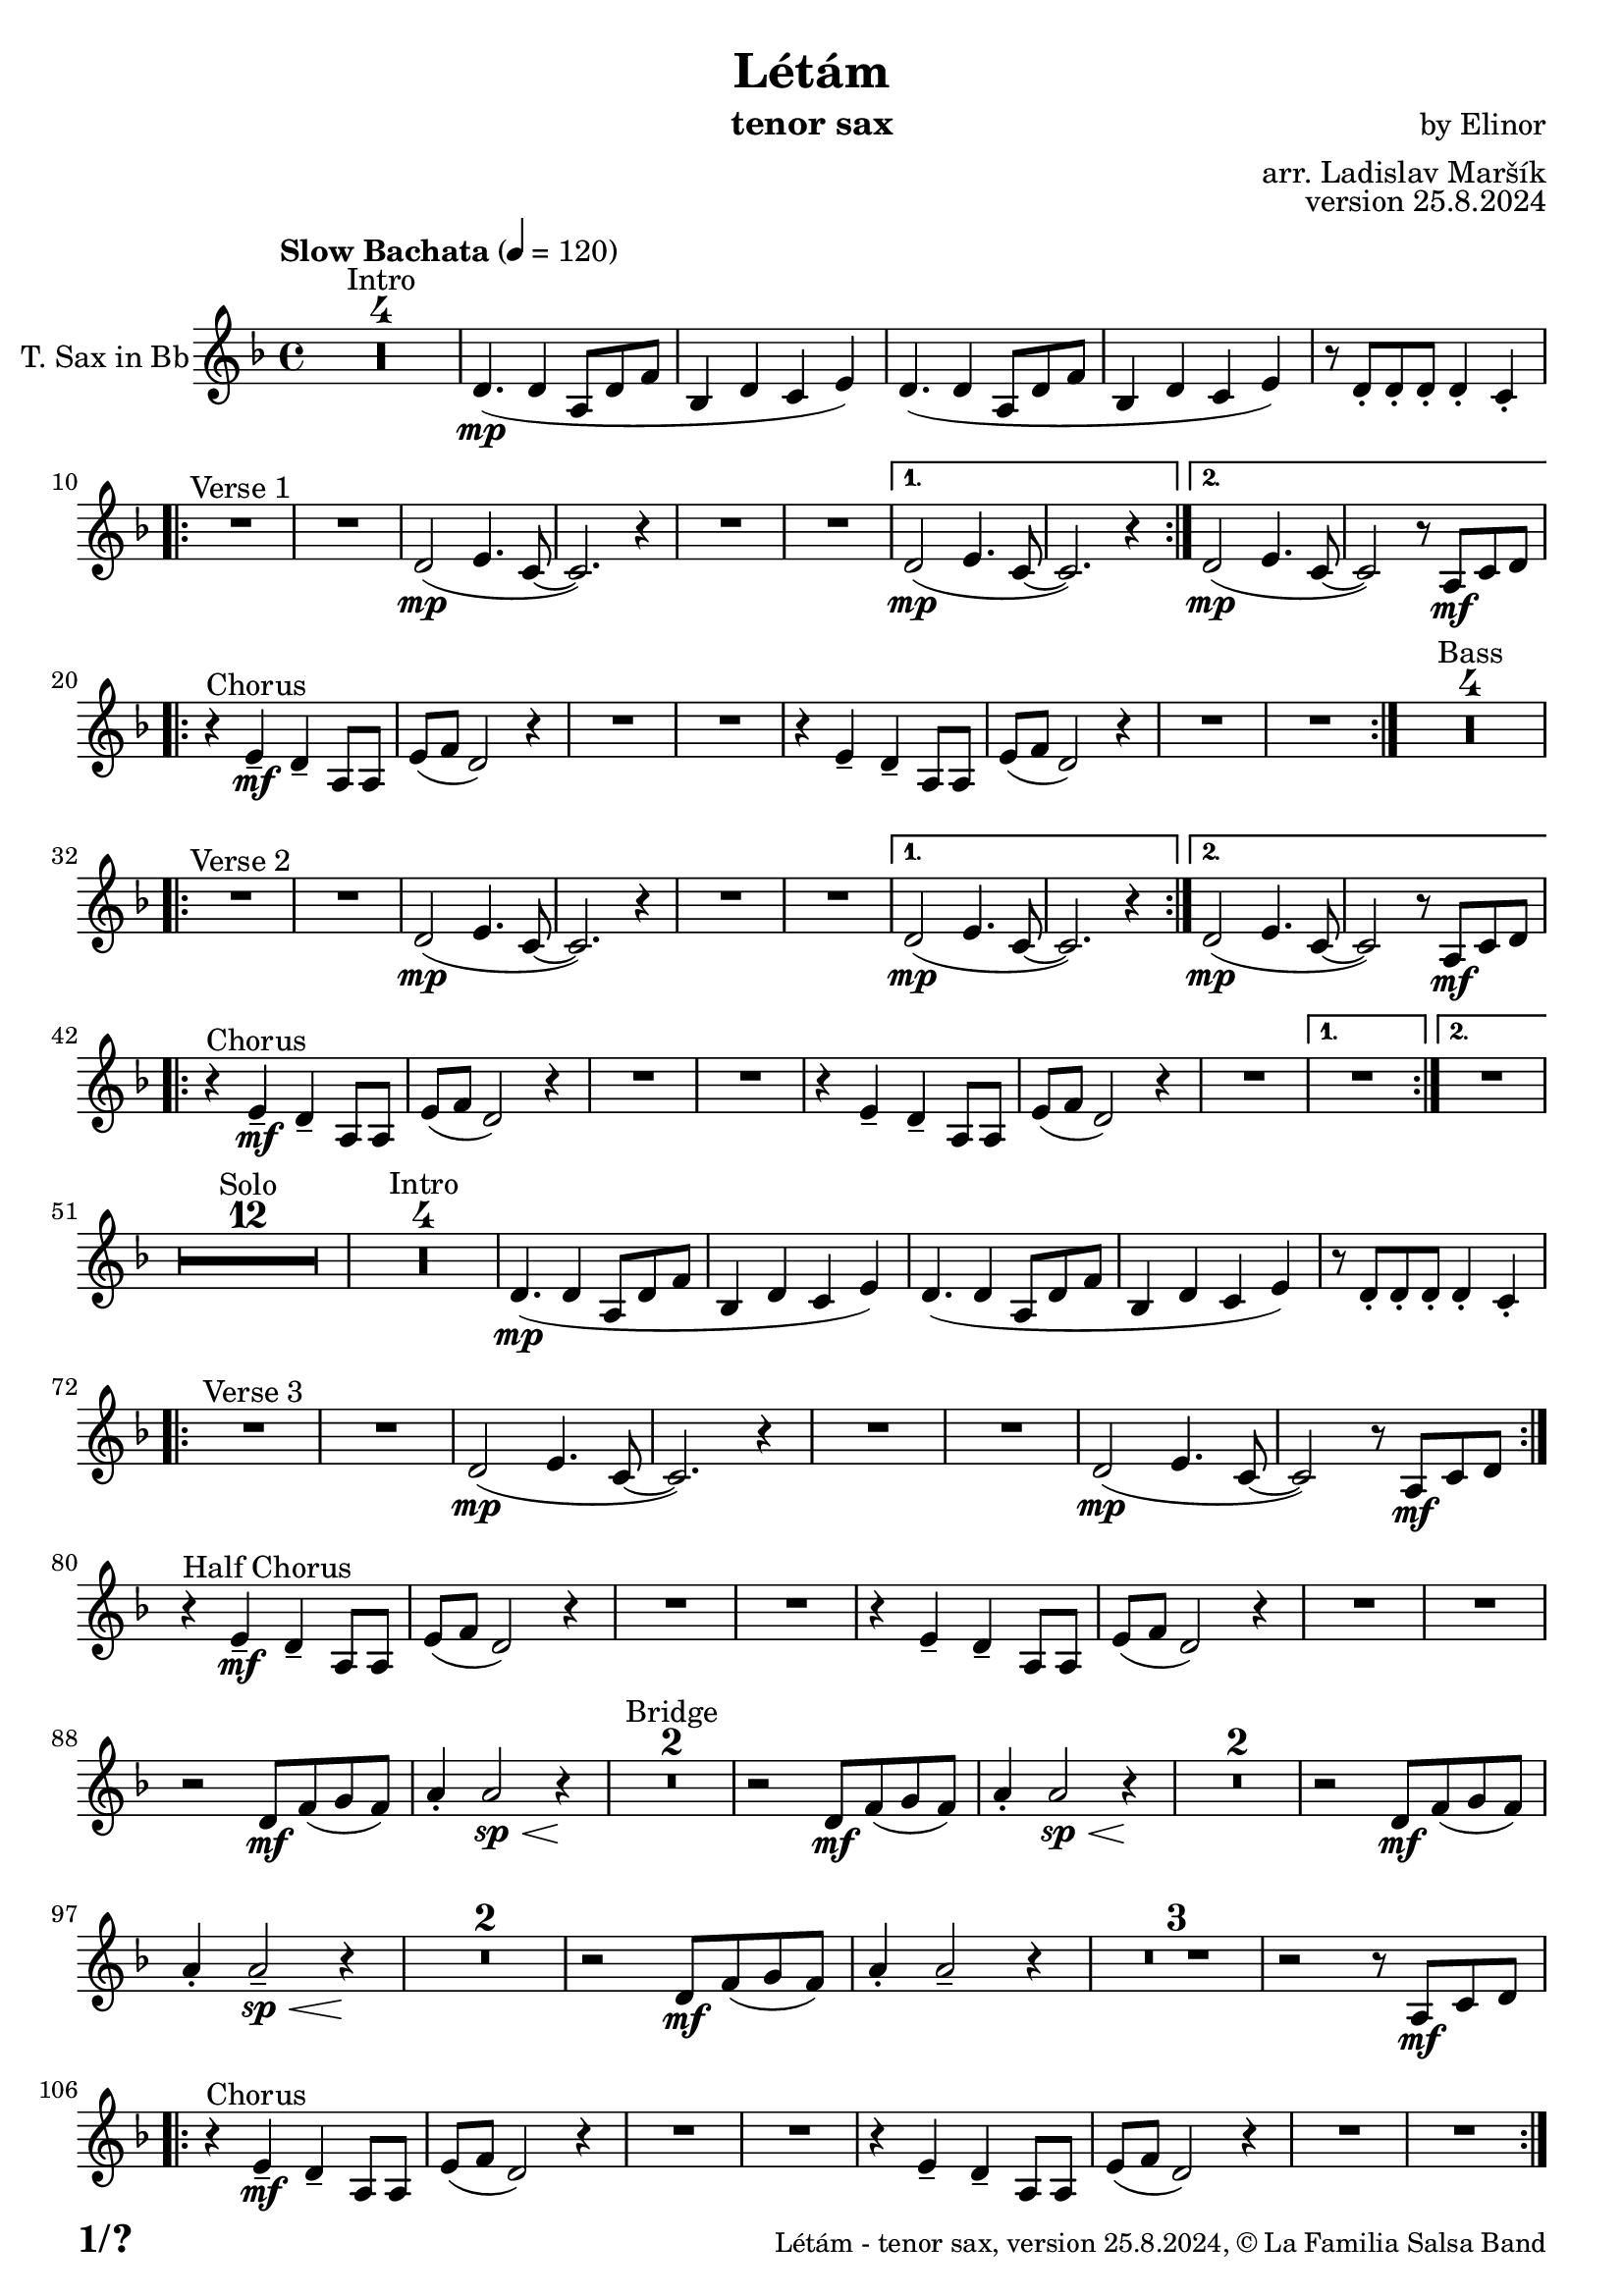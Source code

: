 \version "2.22.2"

% Sheet revision 2022_09

\header {
  title = "Létám"
  instrument = "tenor sax"
  composer = "by Elinor"
  arranger = "arr. Ladislav Maršík"
  opus = "version 25.8.2024"
  copyright = "© La Familia Salsa Band"
}

inst =
#(define-music-function
  (string)
  (string?)
  #{ <>^\markup \abs-fontsize #16 \bold \box #string #})

makePercent = #(define-music-function (note) (ly:music?)
                 (make-music 'PercentEvent 'length (ly:music-length note)))

#(define (test-stencil grob text)
   (let* ((orig (ly:grob-original grob))
          (siblings (ly:spanner-broken-into orig)) ; have we been split?
          (refp (ly:grob-system grob))
          (left-bound (ly:spanner-bound grob LEFT))
          (right-bound (ly:spanner-bound grob RIGHT))
          (elts-L (ly:grob-array->list (ly:grob-object left-bound 'elements)))
          (elts-R (ly:grob-array->list (ly:grob-object right-bound 'elements)))
          (break-alignment-L
           (filter
            (lambda (elt) (grob::has-interface elt 'break-alignment-interface))
            elts-L))
          (break-alignment-R
           (filter
            (lambda (elt) (grob::has-interface elt 'break-alignment-interface))
            elts-R))
          (break-alignment-L-ext (ly:grob-extent (car break-alignment-L) refp X))
          (break-alignment-R-ext (ly:grob-extent (car break-alignment-R) refp X))
          (num
           (markup text))
          (num
           (if (or (null? siblings)
                   (eq? grob (car siblings)))
               num
               (make-parenthesize-markup num)))
          (num (grob-interpret-markup grob num))
          (num-stil-ext-X (ly:stencil-extent num X))
          (num-stil-ext-Y (ly:stencil-extent num Y))
          (num (ly:stencil-aligned-to num X CENTER))
          (num
           (ly:stencil-translate-axis
            num
            (+ (interval-length break-alignment-L-ext)
               (* 0.5
                  (- (car break-alignment-R-ext)
                     (cdr break-alignment-L-ext))))
            X))
          (bracket-L
           (markup
            #:path
            0.1 ; line-thickness
            `((moveto 0.5 ,(* 0.5 (interval-length num-stil-ext-Y)))
              (lineto ,(* 0.5
                          (- (car break-alignment-R-ext)
                             (cdr break-alignment-L-ext)
                             (interval-length num-stil-ext-X)))
                      ,(* 0.5 (interval-length num-stil-ext-Y)))
              (closepath)
              (rlineto 0.0
                       ,(if (or (null? siblings) (eq? grob (car siblings)))
                            -1.0 0.0)))))
          (bracket-R
           (markup
            #:path
            0.1
            `((moveto ,(* 0.5
                          (- (car break-alignment-R-ext)
                             (cdr break-alignment-L-ext)
                             (interval-length num-stil-ext-X)))
                      ,(* 0.5 (interval-length num-stil-ext-Y)))
              (lineto 0.5
                      ,(* 0.5 (interval-length num-stil-ext-Y)))
              (closepath)
              (rlineto 0.0
                       ,(if (or (null? siblings) (eq? grob (last siblings)))
                            -1.0 0.0)))))
          (bracket-L (grob-interpret-markup grob bracket-L))
          (bracket-R (grob-interpret-markup grob bracket-R))
          (num (ly:stencil-combine-at-edge num X LEFT bracket-L 0.4))
          (num (ly:stencil-combine-at-edge num X RIGHT bracket-R 0.4)))
     num))

#(define-public (Measure_attached_spanner_engraver context)
   (let ((span '())
         (finished '())
         (event-start '())
         (event-stop '()))
     (make-engraver
      (listeners ((measure-counter-event engraver event)
                  (if (= START (ly:event-property event 'span-direction))
                      (set! event-start event)
                      (set! event-stop event))))
      ((process-music trans)
       (if (ly:stream-event? event-stop)
           (if (null? span)
               (ly:warning "You're trying to end a measure-attached spanner but you haven't started one.")
               (begin (set! finished span)
                 (ly:engraver-announce-end-grob trans finished event-start)
                 (set! span '())
                 (set! event-stop '()))))
       (if (ly:stream-event? event-start)
           (begin (set! span (ly:engraver-make-grob trans 'MeasureCounter event-start))
             (set! event-start '()))))
      ((stop-translation-timestep trans)
       (if (and (ly:spanner? span)
                (null? (ly:spanner-bound span LEFT))
                (moment<=? (ly:context-property context 'measurePosition) ZERO-MOMENT))
           (ly:spanner-set-bound! span LEFT
                                  (ly:context-property context 'currentCommandColumn)))
       (if (and (ly:spanner? finished)
                (moment<=? (ly:context-property context 'measurePosition) ZERO-MOMENT))
           (begin
            (if (null? (ly:spanner-bound finished RIGHT))
                (ly:spanner-set-bound! finished RIGHT
                                       (ly:context-property context 'currentCommandColumn)))
            (set! finished '())
            (set! event-start '())
            (set! event-stop '()))))
      ((finalize trans)
       (if (ly:spanner? finished)
           (begin
            (if (null? (ly:spanner-bound finished RIGHT))
                (set! (ly:spanner-bound finished RIGHT)
                      (ly:context-property context 'currentCommandColumn)))
            (set! finished '())))
       (if (ly:spanner? span)
           (begin
            (ly:warning "I think there's a dangling measure-attached spanner :-(")
            (ly:grob-suicide! span)
            (set! span '())))))))

\layout {
  \context {
    \Staff
    \consists #Measure_attached_spanner_engraver
    \override MeasureCounter.font-encoding = #'latin1
    \override MeasureCounter.font-size = 0
    \override MeasureCounter.outside-staff-padding = 2
    \override MeasureCounter.outside-staff-horizontal-padding = #0
  }
}

repeatBracket = #(define-music-function
                  (parser location N note)
                  (number? ly:music?)
                  #{
                    \override Staff.MeasureCounter.stencil =
                    #(lambda (grob) (test-stencil grob #{ #(string-append(number->string N) "x") #} ))
                    \startMeasureCount
                    \repeat volta #N { $note }
                    \stopMeasureCount
                  #}
                  )

TenorSax = \new Voice
\transpose c bes
\relative c {
    \set Staff.instrumentName = \markup {
	\center-align { "T. Sax in Bb" }
    }
    \set Staff.midiInstrument = "alto sax"
    \set Staff.midiMaximumVolume = #1.0

    \key e \minor
    \time 4/4
    \tempo "Slow Bachata" 4 = 120

    
    \set Score.skipBars = ##t R1*4 ^\markup { "Intro" }

    e4. ( \mp e4 b8 e g |
    c,4 e d fis ) |
    e4. ( e4 b8 e g |
    c,4 e d fis ) |
    r8 e -. e -. e -. e4 -. d -. |
    
    \repeat volta 2 {
        R1 ^\markup { "Verse 1" } |
        R1 |
        e2 -\mp ( fis4. d8 ~ |
        d2. ) r4 |
        R1 |
        R1 |
    }
    \alternative {
      {
        e2 -\mp ( fis4. d8 ~ |
        d2. ) r4 |
      } {
        e2 -\mp ( fis4. d8 ~ |
        d2 ) r8 b \mf [ d e ] | \break 
      }
    }

    \repeat volta 2 {
        r4 ^\markup { "Chorus" } fis -\mf -\tenuto e -\tenuto b8 b |
        fis' ( g e2 ) r4 |
        R1 |
        R1 |
        r4 fis -\tenuto e  -\tenuto b8 b |
        fis' ( g e2 ) r4 |
        R1 |
        R1 |
    }
    \set Score.skipBars = ##t R1*4 ^\markup { "Bass" } \break
    
    \repeat volta 2 {
        R1 ^\markup { "Verse 2" } |
        R1 |
        e2 -\mp ( fis4. d8 ~ |
        d2. ) r4 |
        R1 |
        R1 |
    }
    \alternative {
      {
        e2 -\mp ( fis4. d8 ~ |
        d2. ) r4 |
      } {
        e2 -\mp ( fis4. d8 ~ |
        d2 ) r8 b \mf [ d e ] | \break 
      }
    }
    
    \repeat volta 2 {
        r4 ^\markup { "Chorus" } fis -\mf -\tenuto e -\tenuto b8 b |
        fis' ( g e2 ) r4 |
        R1 |
        R1 |
        r4 fis -\tenuto e  -\tenuto b8 b |
        fis' ( g e2 ) r4 |
        R1 |
    }
    \alternative {
      {
        R1 |
      }
      {
        R1 | \break
      }
    }
    
    \set Score.skipBars = ##t R1*12 ^\markup { "Solo" }

    \set Score.skipBars = ##t R1*4 ^\markup { "Intro" }
    e4. ( \mp e4 b8 e g |
    c,4 e d fis ) |
    e4. ( e4 b8 e g |
    c,4 e d fis ) |
    r8 e -. e -. e -. e4 -. d -. |
    
    \repeat volta 2 {
        R1 ^\markup { "Verse 3" } |
        R1 |
        e2 -\mp ( fis4. d8 ~ |
        d2. ) r4 |
        R1 |
        R1 |
        e2 \mp ( fis4. d8 ~ |
        d2 ) r8 b \mf [ d e ] | \break 
    }
    
    r4 ^\markup { "Half Chorus" } fis -\mf -\tenuto e -\tenuto b8 b |
    fis' ( g e2 ) r4 |
    R1 |
    R1 |
    r4 fis -\tenuto e  -\tenuto b8 b |
    fis' ( g e2 ) r4 |
    R1 |
    R1 | \break
    
    
    r2 e8 \mf g ( a g ) |
    b4 -. b2 \sp \< r4 \! |
    \set Score.skipBars = ##t R1*2 ^\markup { "Bridge" }
    r2 e,8 \mf g ( a g ) |
    b4 -. b2 \sp \< r4 \! |
    \set Score.skipBars = ##t R1*2
    r2 e,8 \mf  g ( a g ) |
    b4 -. b2 \tenuto \sp \< r4 \! |
    \set Score.skipBars = ##t R1*2
    r2 e,8 \mf  g ( a g ) |
    b4 -. b2 \tenuto r4 |
    \set Score.skipBars = ##t R1*3
    r2 r8 b, \mf [ d e ] | \break 
    
    \repeat volta 2 {
        r4 ^\markup { "Chorus" } fis -\mf -\tenuto e -\tenuto b8 b |
        fis' ( g e2 ) r4 |
        R1 |
        R1 |
        r4 fis -\tenuto e  -\tenuto b8 b |
        fis' ( g e2 ) r4 |
        R1 |
        R1 | \break
    }
    
    
    \set Score.skipBars = ##t R1*4 ^\markup { "Outro" }
    e4. ( \mp e4 b8 e g |
    c,4 e d fis ) |
    e4. ( e4 b8 e g |
    c,4 _\markup { "rit." } e \> d fis |
    e1 ) \p |
    
     
    \bar "|."
}

\score {
  \compressMMRests \new Staff \with {
    \consists "Volta_engraver"
  }
  {
    \TenorSax
  }
  \layout {
    \context {
      \Score
      \remove "Volta_engraver"
    }
  }
}


\paper {
  system-system-spacing =
  #'((basic-distance . 14)
     (minimum-distance . 10)
     (padding . 1)
     (stretchability . 60))
  between-system-padding = #2
  bottom-margin = 5\mm

  print-first-page-number = ##t
  oddHeaderMarkup = \markup \fill-line { " " }
  evenHeaderMarkup = \markup \fill-line { " " }
  oddFooterMarkup = \markup {
    \fill-line {
      \bold \fontsize #2
      \concat { \fromproperty #'page:page-number-string "/" \page-ref #'lastPage "0" "?" }

      \fontsize #-1
      \concat { \fromproperty #'header:title " - " \fromproperty #'header:instrument ", " \fromproperty #'header:opus ", " \fromproperty #'header:copyright }
    }
  }
  evenFooterMarkup = \markup {
    \fill-line {
      \fontsize #-1
      \concat { \fromproperty #'header:title " - " \fromproperty #'header:instrument ", " \fromproperty #'header:opus ", " \fromproperty #'header:copyright }

      \bold \fontsize #2
      \concat { \fromproperty #'page:page-number-string "/" \page-ref #'lastPage "0" "?" }
    }
  }
}